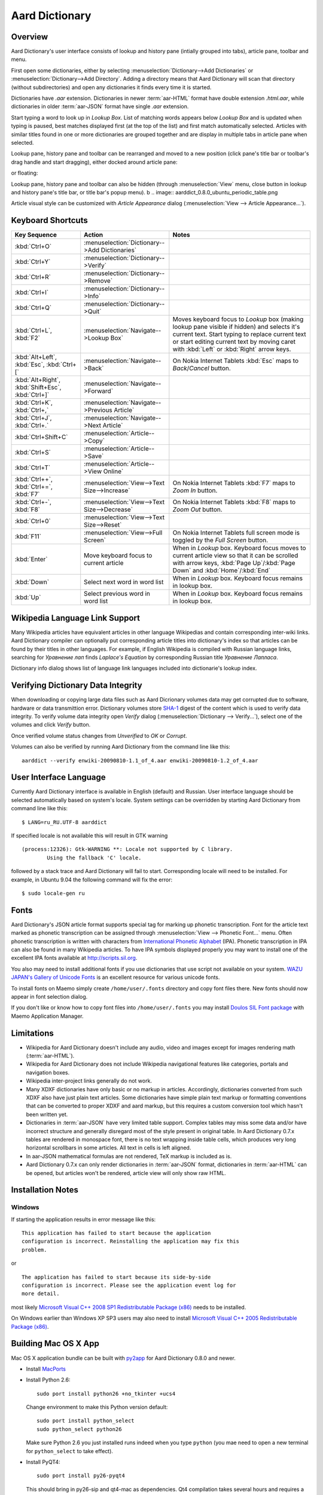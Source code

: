===============
Aard Dictionary
===============

Overview
============
Aard Dictionary's user interface consists of lookup and history pane
(intially grouped into tabs), article pane, toolbar and menu. 

.. image:: aarddict_0.8.0_ubuntu_planks_law.png

First open some dictionaries, either by selecting
:menuselection:`Dictionary-->Add Dictionaries` or
:menuselection:`Dictionary-->Add Directory`. Adding a directory means
that Aard Dictionary will scan that directory (without subdirectories)
and open any dictionaries it finds every time it is started. 

Dictionaries have `.aar` extension. Dictionaries in newer :term:`aar-HTML`
format have double extension `.html.aar`, while dictionaries in older
:term:`aar-JSON` format have single `.aar` extension. 

Start typing a word to look up in `Lookup Box`. List of matching words
appears below `Lookup Box` and is updated when typing is paused, best
matches displayed first (at the top of the list) and first match
automatically selected. Articles with similar titles found in one or
more dictionaries are grouped together and are display in multiple
tabs in article pane when selected.

.. image:: aarddict_0.8.0_ubuntu_multiple_articles.png

Lookup pane, history pane and toolbar can be rearranged and moved to a new
position (click pane's title bar or toolbar's drag handle and start
dragging), either docked around article pane: 

.. image:: aarddict_0.8.0_ubuntu_hydrogen.png

.. image:: aarddict_0.8.0_ubuntu_lanthanum_non_standard_layout.png

or floating:

.. image:: aarddict_0.8.0_ubuntu_floating.png

Lookup pane, history pane and toolbar can also be hidden
(through :menuselection:`View` menu, close button in lookup and history pane's
title bar, or title bar's popup menu). 
b
.. image:: aarddict_0.8.0_ubuntu_periodic_table.png

Article visual style can be customized with `Article Appearance`
dialog (:menuselection:`View --> Article Appearance...`).

.. image:: aarddict_0.8.0_ubuntu_article_appearance.png

Keyboard Shortcuts					   
==================

+---------------------+------------------------------------+---------------------------+
|Key Sequence         |Action                              |Notes                      |
+=====================+====================================+===========================+
|:kbd:`Ctrl+O`        |:menuselection:`Dictionary-->Add    |                           |
|                     |Dictionaries`                       |                           |
+---------------------+------------------------------------+---------------------------+
|:kbd:`Ctrl+Y`        |:menuselection:`Dictionary-->Verify`|                           |
+---------------------+------------------------------------+---------------------------+
|:kbd:`Ctrl+R`        |:menuselection:`Dictionary-->Remove`|                           |
+---------------------+------------------------------------+---------------------------+
|:kbd:`Ctrl+I`        |:menuselection:`Dictionary-->Info`  |                           |
+---------------------+------------------------------------+---------------------------+
|:kbd:`Ctrl+Q`        |:menuselection:`Dictionary-->Quit`  |                           |
+---------------------+------------------------------------+---------------------------+
|:kbd:`Ctrl+L`,       |:menuselection:`Navigate-->Lookup   |Moves keyboard focus to    |
|:kbd:`F2`            |Box`                                |`Lookup` box (making lookup|
|                     |                                    |pane visible if hidden) and|
|                     |                                    |selects it's current       |
|                     |                                    |text. Start typing to      |
|                     |                                    |replace current text or    |
|                     |                                    |start editing current text |
|                     |                                    |by moving caret with       |
|                     |                                    |:kbd:`Left` or :kbd:`Right`|
|                     |                                    |arrow keys.                |
+---------------------+------------------------------------+---------------------------+
|:kbd:`Alt+Left`,     |:menuselection:`Navigate-->Back`    |On Nokia Internet Tablets  |
|:kbd:`Esc`,          |                                    |:kbd:`Esc` maps to         |
|:kbd:`Ctrl+[`        |                                    |`Back`/`Cancel` button.    |
+---------------------+------------------------------------+---------------------------+
|:kbd:`Alt+Right`,    |:menuselection:`Navigate-->Forward` |                           |
|:kbd:`Shift+Esc`,    |                                    |                           |
|:kbd:`Ctrl+]`        |                                    |                           |
+---------------------+------------------------------------+---------------------------+
|:kbd:`Ctrl+K`,       |:menuselection:`Navigate-->Previous |                           |
|:kbd:`Ctrl+,`        |Article`                            |                           |
+---------------------+------------------------------------+---------------------------+
|:kbd:`Ctrl+J`,       |:menuselection:`Navigate-->Next     |                           |
|:kbd:`Ctrl+.`        |Article`                            |                           |
+---------------------+------------------------------------+---------------------------+
|:kbd:`Ctrl+Shift+C`  |:menuselection:`Article-->Copy`     |                           |
+---------------------+------------------------------------+---------------------------+
|:kbd:`Ctrl+S`        |:menuselection:`Article-->Save`     |                           |
+---------------------+------------------------------------+---------------------------+
|:kbd:`Ctrl+T`        |:menuselection:`Article-->View      |                           |
|                     |Online`                             |                           |
+---------------------+------------------------------------+---------------------------+
|:kbd:`Ctrl++`,       |:menuselection:`View-->Text         |On Nokia Internet Tablets  |
|:kbd:`Ctrl+=`,       |Size-->Increase`                    |:kbd:`F7` maps to `Zoom In`|
|:kbd:`F7`            |                                    |button.                    |
+---------------------+------------------------------------+---------------------------+
|:kbd:`Ctrl+-`,       |:menuselection:`View-->Text         |On Nokia Internet Tablets  |
|:kbd:`F8`            |Size-->Decrease`                    |:kbd:`F8` maps to `Zoom    |
|                     |                                    |Out` button.               |
+---------------------+------------------------------------+---------------------------+
|:kbd:`Ctrl+0`        |:menuselection:`View-->Text         |                           |
|                     |Size-->Reset`                       |                           |
+---------------------+------------------------------------+---------------------------+
|:kbd:`F11`           |:menuselection:`View-->Full Screen` |On Nokia Internet Tablets  |
|                     |                                    |full screen mode is toggled|
|                     |                                    |by the `Full Screen`       |
|                     |                                    |button.                    |
+---------------------+------------------------------------+---------------------------+
|:kbd:`Enter`         |Move keyboard focus to current      |When in `Lookup`           |
|                     |article                             |box. Keyboard focus moves  |
|                     |                                    |to current article view so |
|                     |                                    |that it can be scrolled    |
|                     |                                    |with arrow keys, :kbd:`Page|
|                     |                                    |Up`/:kbd:`Page Down` and   |
|                     |                                    |:kbd:`Home`/:kbd:`End`     |
+---------------------+------------------------------------+---------------------------+
|:kbd:`Down`          |Select next word in word list       |When in `Lookup`           |
|                     |                                    |box. Keyboard focus remains|
|                     |                                    |in lookup box.             |
+---------------------+------------------------------------+---------------------------+
|:kbd:`Up`            |Select previous word in word list   |When in `Lookup`           |
|                     |                                    |box. Keyboard focus remains|
|                     |                                    |in lookup box.             |
+---------------------+------------------------------------+---------------------------+

Wikipedia Language Link Support
===============================
Many Wikipedia articles have equivalent articles in other language
Wikipedias and contain corresponding inter-wiki links. Aard Dictionary
compiler can optionally put corresponding article titles into
dictionary's index so that articles can be found by their titles in other
languages. For example, if English Wikipedia is compiled with Russian
language links, searching for `Уравнение лап` finds `Laplace's
Equation` by corresponding Russian title `Уравнение Лапласа`.

.. image:: aarddict_0.8.0_ubuntu_language_link_in_action.png

Dictionary info dialog shows list of language link languages included
into dictionarie's lookup index.

.. image:: aarddict_0.8.0_ubuntu_dict_info.png


Verifying Dictionary Data Integrity
===================================
When downloading or copying large data files such as Aard Dicrionary
volumes data may get corrupted due to software, hardware or data
transmittion error. Dictionary volumes store SHA-1_ digest of the content
which is used to verify data integrity. To verify volume data
integrity open `Verify` dialog (:menuselection:`Dictionary -->
Verify...`), select one of the volumes and click `Verify` button. 

.. image:: aarddict_0.8.0_ubuntu_verifying.png

Once verified volume status changes from `Unverified` to `OK` or
`Corrupt`. 

.. image:: aarddict_0.8.0_ubuntu_verified.png

Volumes can also be verified by running Aard Dictionary 
from the command line like this::

  aarddict --verify enwiki-20090810-1.1_of_4.aar enwiki-20090810-1.2_of_4.aar
  
.. _SHA-1: http://en.wikipedia.org/wiki/SHA_hash_functions

User Interface Language
=======================
Currently Aard Dictionary interface is available in English (default) and
Russian. User interface language should be selected automatically
based on system's locale. System settings can be overridden by
starting Aard Dictionary from command line like this::

  $ LANG=ru_RU.UTF-8 aarddict

If specified locale is not available this will result in GTK warning

::

  (process:12326): Gtk-WARNING **: Locale not supported by C library.
	  Using the fallback 'C' locale.

followed by a stack trace and Aard Dictionary will fail to
start. Corresponding locale will need to be installed. For example, in
Ubuntu 9.04 the following command will fix the error::

  $ sudo locale-gen ru


Fonts
=====

Aard Dictionary's JSON article format supports special tag for marking
up phonetic transcription. Font for the article text marked as
phonetic transcription can be assigned through :menuselection:`View
--> Phonetic Font...` menu.  Often phonetic transcription is written
with characters from `International Phonetic Alphabet`_
(IPA). Phonetic transcription in IPA can also be found in many
Wikipedia articles. To have IPA symbols displayed properly you may
want to install one of the excellent IPA fonts available at
http://scripts.sil.org.

You also may need to install additional fonts if you use dictionaries
that use script not available on your system. `WAZU JAPAN's Gallery of
Unicode Fonts`_ is an excellent resource for various unicode fonts.

To install fonts on Maemo simply create ``/home/user/.fonts``
directory and copy font files there. New fonts should now appear in
font selection dialog.

If you don't like or know how to copy font files into
``/home/user/.fonts`` you may install `Doulos SIL Font package`_ with
Maemo Application Manager.

.. _`Doulos SIL Font package`: http://aarddict.org/dists/diablo/user/binary-armel/ttf-sil-doulos_4.104-1maemo_all.deb
.. _International Phonetic Alphabet: http://en.wikipedia.org/wiki/International_Phonetic_Alphabet
.. _`WAZU JAPAN's Gallery of Unicode Fonts`: http://www.wazu.jp/


Limitations
===========

- Wikipedia for Aard Dictionary doesn't include any audio, video and
  images except for images rendering math (:term:`aar-HTML`).

- Wikipedia for Aard Dictionary does not include Wikipedia
  navigational features like categories, portals and navigation boxes.

- Wikipedia inter-project links generally do not work.

- Many XDXF dictionaries have only basic or no markup in
  articles. Accordingly, dictionaries converted from such XDXF also
  have just plain text articles. Some dictionaries have simple plain
  text markup or formatting conventions that can be converted to
  proper XDXF and aard markup, but this requires a custom conversion
  tool which hasn't been written yet.

- Dictionaries in :term:`aar-JSON` have very limited table support. Complex
  tables may miss some data and/or have incorrect structure and
  generally disregard most of the style present in original table. In
  Aard Dictionary 0.7.x tables are rendered in monospace font, there is no
  text wrapping inside table cells, which produces very long
  horizontal scrollbars in some articles. All text in cells is left
  aligned.

- In aar-JSON mathematical formulas are not rendered, TeX markup is
  included as is.

- Aard Dictionary 0.7.x can only render dictionaries in :term:`aar-JSON` format,
  dictionaries in :term:`aar-HTML` can be opened, but articles won't be
  rendered, article view will only show raw HTML.

Installation Notes
==================

Windows
-------
If starting the application results in error message like this::

  This application has failed to start because the application
  configuration is incorrect. Reinstalling the application may fix this
  problem. 

or

::

  The application has failed to start because its side-by-side
  configuration is incorrect. Please see the application event log for
  more detail. 

most likely `Microsoft Visual C++ 2008 SP1 Redistributable Package (x86)`_
needs to be installed.

On Windows earlier than Windows XP SP3 users may also need to install
`Microsoft Visual C++ 2005 Redistributable Package (x86)`_. 

.. _Microsoft Visual C++ 2005 Redistributable Package (x86): http://www.microsoft.com/downloads/details.aspx?FamilyId=32BC1BEE-A3F9-4C13-9C99-220B62A191EE&displaylang=en

.. _Microsoft Visual C++ 2008 SP1 Redistributable Package (x86): http://www.microsoft.com/downloads/details.aspx?familyid=A5C84275-3B97-4AB7-A40D-3802B2AF5FC2&displaylang=en


Building Mac OS X App
=====================

Mac OS X application bundle can be built with py2app_ for Aard
Dictionary 0.8.0 and newer. 

- Install MacPorts_

- Install Python 2.6::

    sudo port install python26 +no_tkinter +ucs4

  Change environment to make this Python version default::

    sudo port install python_select
    sudo python_select python26
 
  Make sure Python 2.6 you just installed runs indeed when you type
  ``python`` (you mae need to open a new terminal for
  ``python_select`` to take effect).
 

- Install PyQT4::

    sudo port install py26-pyqt4
   
  This should bring in py26-sip and qt4-mac as dependencies. Qt4
  compilation takes several hours and requires a lot of disc space
  (around 6-8 Gb).
  
- Install py2app::

    sudo port install py26-py2app

- Install PyICU. This is a bit tricky because MacPorts 1.8.1 includes
  ICU 4.3.1 and PyICU doesn't seem to build with that. It looks like 
  ``py26-pyicu @0.8.1`` port was added when ICU was at 4.2.0 and it
  probably worked then. In any case, PyICU 0.8.1 only claims to work
  with ICU 3.6 and 3.8, so it is best to install and activate older
  ICU port - 3.8.1.

- Copy :file:`aarddict.py` recipe (and :file:`__init__.py`) for py2app
  from ``macosx`` to installed py2app package directory::

    cp macosx/py2app/recipes/*.py /opt/local/Library/Frameworks/Python.framework/Versions/2.6/lib/python2.6/site-packages/py2app/recipes/ 
  
  This recipe is same as for `numpy` and other libraries that have
  package data and won't work if put in zip archive. 

- Finally, run py2app_::

    python setup.py py2app

- Remove unused debug binaries::
  
    find dist/ -name "*_debug*" -print0 | xargs -0 rm
  
  A number of unused Qt frameworks gets included in final app (QtDesigner,
  QtSql etc.) but they can't be removed since they are linked in
  :file:`_qt.so`.

.. _py2app: http://svn.pythonmac.org/py2app/py2app/trunk/doc/index.html
.. _MacPorts: http://www.macports.org/


Release Notes
=============

0.8.0
-----

- UI rewritten in PyQt_/Qt_.

- `Customizable UI components layout`_.

- Improve keyboard navigation.

- Improve article rendering.

- Add toolbar.

- Use single word completion list instead of word list per language,
  show best match at the top.
 
- In word list group similar titles together (titles that differ only
  in case or accented characters except for one and two-letter
  titles). 

- Render articles in both old JSON-based format (`.aar` dictionaries)
  and HTML (`.html.aar` dictionaries).

- Switch between Aard Dictionary article visual style with customize
  colors and Wikipedia Monobook style.

- Implement :menuselection:`Article --> Save` action: saves article to
  HTML file.

- Implement :menuselection:`Dictionary --> Add Directory...`: adds
  directory to be scanned for dictionaries on application start, opens 
  all dictionaries found (non-recursive).

- Display list of language link languages in dictionary info dialog. 

- Build Mac OS X application bundle.

.. _PyQt: http://www.riverbankcomputing.co.uk/software/pyqt
.. _Qt: http://qt.nokia.com
.. _Customizable UI components layout: http://doc.qt.nokia.com/4.5/qmainwindow.html#qt-main-window-framework


0.7.6.1
-------

- Fix :menuselection:`Open...` to work in both Maemo 4 and Maemo 5

0.7.6
-----

- Include license, documentation, icons and desktop files in source
  distribution generated by ``setup.py``.

- Added ability to open online Wikipedia article in a browser
  (:menuselection:`Navigate --> Online Article`) and to copy article
  URL (:menuselection:`Dictionary --> Copy --> Article URL`).

- Open all volumes of the same dictionary when one volume is open
  if other volumes are in the same directory.

- Fixed auto selecting article from most recently used dictionary (this
  didn't always work with multi volume dictionaries since volume id
  was used instead of dictionary id).

- Remove :kbd:`Control-f` key binding for history forward and
  :kbd:`Control-b` for history back in Hildon UI, use
  :kbd:`Shift-Back` and :kbd:`Back` instead. 

- Windows version now uses Python 2.6.

- Windows installer updated: by default Aard Dictionary now goes into
  `Aard Dictionary` group, shortcuts to web site, forum, and
  uninstaller are created.

0.7.5
-----

- Added command line option to print dictionary metadata.

- Language tabs scroll when dictionaries in many languages are open.

- Display Wikipedia language code in article tab title.

- When article found in multiple dictionaries select tab with article
  from most recently used dictionary (`issue #1`_).

- Added ability to verify dictionary data integrity:
  :menuselection:`Dictionary --> Verify`.

- Fixed redirects: some redirects previously were resolving
  incorrectly because weak string matching (base characters only) was
  used.

- Added ability to select string matching strength:
  :menuselection:`Dictionary --> Match`.

- Render previously ignored ``dd`` tag often used in Wikipedia
  articles in serif italic font.

- Implemented links to article sections (`issue #6`_).

- Highlight current item in word lookup history dropdown list.

- Better lookup history navigation: previously if link followed was
  already in history that history item whould be activated resulting
  in confusing result of subsequent `Back` or `Forward` actions.

- Link sensitivity tweaks to reduce unintended clicks when finger
  scrolling articles on tablet.

- Fixed handling of articles with multiple tables in same position
  (resulted in application crash on Windows).

- Properly limit matched word list for multivolume dictionaries.

- Python 2.5 .deb is now installable on Ubuntu 8.04 LTS.   


.. _issue #6: http://bitbucket.org/itkach/aarddict/issue/6
.. _issue #1: http://bitbucket.org/itkach/aarddict/issue/1

0.7.4
-----

- Customizable table rows background

- Added Russian translation

0.7.3
-----

- Customizable link colors (`issue #2`_)

- Updated default link colors (`issue #2`_)

- +/- keys on N800/N810 change article text size (`issue #3`_)

- Article finger scrolling and link sensitivity tweaks

.. _issue #2: http://bitbucket.org/itkach/aarddict/issue/2
.. _issue #3: http://bitbucket.org/itkach/aarddict/issue/3

0.7.2
-----

- Much faster word navigation (`issue #4`_)

- Fixed memory leak (`issue #4`_)

- Visual feedback when link clicked

.. _issue #4: http://bitbucket.org/itkach/aarddict/issue/4

0.7.1
-----

- Better redirects.

- Better dictionary information display in info dialog and window
  title.

- Added `Lookup Box` action - move focus to word input field and
  select it's content (bound to :kbd:`Ctrl+L`).

- Place cursor at the beginning of article text buffer - helps make
  `Maemo bug 2469`_ less annoying (scrolling to cursor on every text
  view size change).

- Fixed glitch in articles tabs display (event box for articles tab
  labels wasn't invisible, looked bad on Maemo and Windows).

.. _Maemo bug 2469: https://bugs.maemo.org/show_bug.cgi?id=2469

0.7.0
-----

Initial release. Changes compared to `SDict Viewer`_:

- New binary dictionary format

- New article format

- Use `PyICU`_/`ICU`_ for Unicode collation

- Updated UI

.. _PyICU: http://pyicu.osafoundation.org
.. _ICU: http://www.icu-project.org
.. _SDict Viewer: http://sdictviewer.sourceforge.net

Major user visible differences:

- Lenient search (case-insensitive, ignores secondary differences like
  accented characters)

- Faster startup, faster word lookup

- Better link representation in articles, footnote navigation inside
  article

- Better word lookup history navigation

- Updated UI
